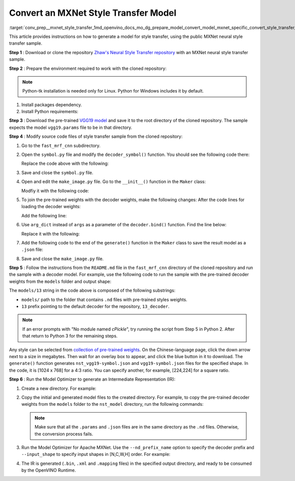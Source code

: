 .. index:: pair: page; Convert an MXNet Style Transfer Model
.. _conv_prep__mxnet_style_transfer:

.. meta::
   :description: This tutorial demonstrates how to convert Style Transfer 
                 model from MXNet to the OpenVINO Intermediate Representation.
   :keywords: Model Optimizer, tutorial, convert a model, model conversion, 
              --input_model, --input_model parameter, command-line parameter, 
              OpenVINO™ toolkit, deep learning inference, OpenVINO Intermediate 
              Representation, MXNet, Style Transfer, Style Transfer model, 
              convert a model to OpenVINO IR, pre-trained model

Convert an MXNet Style Transfer Model
=====================================

:target:`conv_prep__mxnet_style_transfer_1md_openvino_docs_mo_dg_prepare_model_convert_model_mxnet_specific_convert_style_transfer_from_mxnet` 

This article provides instructions on how to generate a model for style 
transfer, using the public MXNet neural style transfer sample.

**Step 1** : Download or clone the repository `Zhaw's Neural Style Transfer repository <https://github.com/zhaw/neural_style>`__ 
with an MXNet neural style transfer sample.

**Step 2** : Prepare the environment required to work with the cloned 
repository:

.. note:: Python-tk installation is needed only for Linux. Python for Windows 
   includes it by default.

#. Install packages dependency.

   .. ref-code-block:: cpp

      sudo apt-get install python-tk

#. Install Python requirements:

   .. ref-code-block:: cpp

      pip3 install --user mxnet
      pip3 install --user matplotlib
      pip3 install --user scikit-image

**Step 3** : Download the pre-trained `VGG19 model <https://github.com/dmlc/web-data/raw/master/mxnet/neural-style/model/vgg19.params>`__ 
and save it to the root directory of the cloned repository. The sample expects 
the model ``vgg19.params`` file to be in that directory.

**Step 4** : Modify source code files of style transfer sample from the cloned 
repository:

#. Go to the ``fast_mrf_cnn`` subdirectory.

   .. ref-code-block:: cpp

      cd ./fast_mrf_cnn

#. Open the ``symbol.py`` file and modify the ``decoder_symbol()`` function. 
   You should see the following code there:

   .. ref-code-block:: cpp

      def decoder_symbol():
          data = mx.sym.Variable('data')
          data = mx.sym.Convolution(data=data, num_filter=256, kernel=(3,3), pad=(1,1), stride=(1, 1), name='deco_conv1')

   Replace the code above with the following:

   .. ref-code-block:: cpp

      def decoder_symbol_with_vgg(vgg_symbol):
          data = mx.sym.Convolution(data=vgg_symbol, num_filter=256, kernel=(3,3), pad=(1,1), stride=(1, 1), name='deco_conv1')

#. Save and close the ``symbol.py`` file.

#. Open and edit the ``make_image.py`` file. Go to the ``__init__()`` function 
   in the ``Maker`` class:

   .. ref-code-block:: cpp

      decoder = symbol.decoder_symbol()

   Modfiy it with the following code:

   .. ref-code-block:: cpp

      decoder = symbol.decoder_symbol_with_vgg(vgg_symbol)

#. To join the pre-trained weights with the decoder weights, make the following 
   changes: After the code lines for loading the decoder weights:

   .. ref-code-block:: cpp

      args = mx.nd.load('%s_decoder_args.nd'%model_prefix)
      auxs = mx.nd.load('%s_decoder_auxs.nd'%model_prefix)

   Add the following line:

   .. ref-code-block:: cpp

      arg_dict.update(args)

#. Use ``arg_dict`` instead of ``args`` as a parameter of the 
   ``decoder.bind()`` function. Find the line below:

   .. ref-code-block:: cpp

      self.deco_executor = decoder.bind(ctx=mx.gpu(), args=args, aux_states=auxs)

   Replace it with the following:

   .. ref-code-block:: cpp

      self.deco_executor = decoder.bind(ctx=mx.cpu(), args=arg_dict, aux_states=auxs)

#. Add the following code to the end of the ``generate()`` function in the 
   ``Maker`` class to save the result model as a ``.json`` file:

   .. ref-code-block:: cpp

      self.vgg_executor._symbol.save('{}-symbol.json'.format('vgg19'))
      self.deco_executor._symbol.save('{}-symbol.json'.format('nst_vgg19'))

#. Save and close the ``make_image.py`` file.

**Step 5** : Follow the instructions from the ``README.md`` file in the 
``fast_mrf_cnn`` directory of the cloned repository and run the sample with a 
decoder model. For example, use the following code to run the sample with the 
pre-trained decoder weights from the ``models`` folder and output shape:

.. ref-code-block:: cpp

   import make_image
   maker = make_image.Maker('models/13', (1024, 768))
   maker.generate('output.jpg', '../images/tubingen.jpg')

The ``models/13`` string in the code above is composed of the following 
substrings:

* ``models/`` path to the folder that contains ``.nd`` files with pre-trained 
  styles weights.

* ``13`` prefix pointing to the default decoder for the repository, ``13_decoder``.

.. note:: If an error prompts with "No module named `cPickle`", try running the 
   script from Step 5 in Python 2. After that return to Python 3 for the 
   remaining steps.

Any style can be selected from `collection of pre-trained weights <https://pan.baidu.com/s/1skMHqYp>`__. 
On the Chinese-language page, click the down arrow next to a size in megabytes. 
Then wait for an overlay box to appear, and click the blue button in it to 
download. The ``generate()`` function generates ``nst_vgg19-symbol.json`` and 
``vgg19-symbol.json`` files for the specified shape. In the code, it is 
[1024 x 768] for a 4:3 ratio. You can specify another, for example, [224,224] 
for a square ratio.

**Step 6** : Run the Model Optimizer to generate an Intermediate Representation 
(IR):

#. Create a new directory. For example:

   .. ref-code-block:: cpp

      mkdir nst_model

#. Copy the initial and generated model files to the created directory. For 
   example, to copy the pre-trained decoder weights from the ``models`` folder to 
   the ``nst_model`` directory, run the following commands:

   .. ref-code-block:: cpp

      cp nst_vgg19-symbol.json nst_model
      cp vgg19-symbol.json nst_model
      cp ../vgg19.params nst_model/vgg19-0000.params
      cp models/13_decoder_args.nd nst_model
      cp models/13_decoder_auxs.nd nst_model

   .. note:: Make sure that all the ``.params`` and ``.json`` files are in the 
      same directory as the ``.nd`` files. Otherwise, the conversion process 
      fails.

#. Run the Model Optimizer for Apache MXNet. Use the ``--nd_prefix_name`` 
   option to specify the decoder prefix and ``--input_shape`` to specify input 
   shapes in [N,C,W,H] order. For example:

   .. ref-code-block:: cpp

      mo --input_symbol <path/to/nst_model>/nst_vgg19-symbol.json --framework mxnet --output_dir <path/to/output_dir> --input_shape [1,3,224,224] --nd_prefix_name 13_decoder --pretrained_model <path/to/nst_model>/vgg19-0000.params

#. The IR is generated (``.bin``, ``.xml`` and ``.mapping`` files) in the 
   specified output directory, and ready to be consumed by the OpenVINO Runtime.
